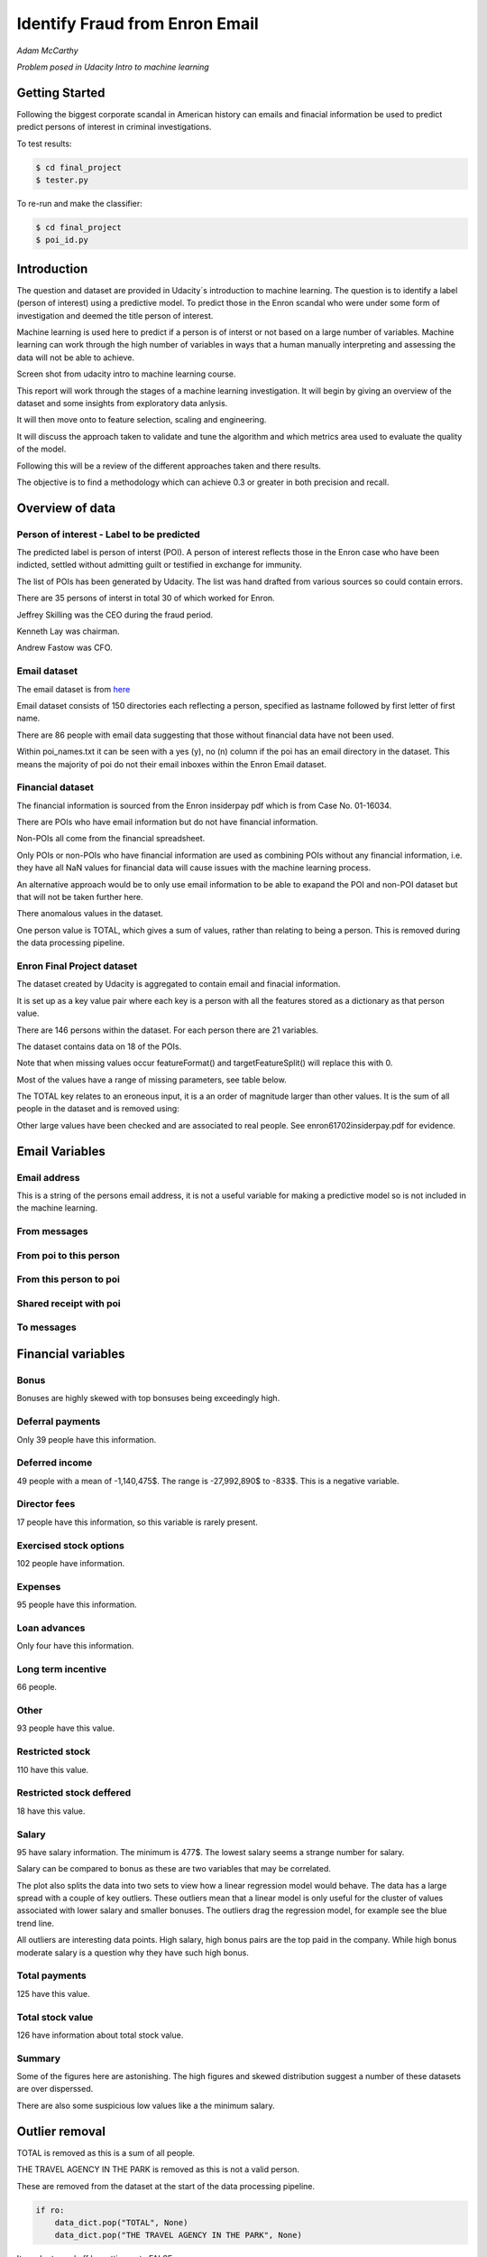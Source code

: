 ===============================
Identify Fraud from Enron Email
===============================

*Adam McCarthy*

*Problem posed in Udacity Intro to machine learning*

Getting Started
---------------

Following the biggest corporate scandal in American history
can emails and finacial information be used to predict
predict persons of interest in criminal investigations.

To test results:

.. code-block:: bash
    
    $ cd final_project
    $ tester.py

To re-run and make the classifier:

.. code-block:: bash

    $ cd final_project
    $ poi_id.py

Introduction
------------

The question and dataset are provided in Udacity´s introduction to
machine learning. The question is to identify a label (person of interest)
using a predictive model. To predict those in the Enron scandal who
were under some form of investigation and deemed the title person of interest.

Machine learning is used here to predict if a person is of interst or not
based on a large number of variables. Machine learning can work through
the high number of variables in ways that a human manually interpreting
and assessing the data will not be able to achieve.

.. image:: docs\images\Screen_Shot.png
   :scale: 100 %

Screen shot from udacity intro to machine learning course.

This report will work through the stages of a machine learning
investigation. It will begin by giving an overview of the dataset
and some insights from exploratory data anlysis.

It will then move onto to feature selection, scaling and engineering.

It will discuss the approach taken to validate and tune the algorithm
and which metrics area used to evaluate the quality of the model.

Following this will be a review of the different approaches taken and there results.

The objective is to find a methodology which can achieve 0.3 or greater in
both precision and recall.

Overview of data
----------------

Person of interest - Label to be predicted
~~~~~~~~~~~~~~~~~~~~~~~~~~~~~~~~~~~~~~~~~~

The predicted label is person of interst (POI). A person of interest
reflects those in the Enron case who have been
indicted, settled without admitting guilt
or testified in exchange for immunity.

The list of POIs has been generated by Udacity.
The list was hand drafted from various
sources so could contain 
errors.

There are 35 persons of interst in total
30 of which worked for Enron.

Jeffrey Skilling was the CEO during the fraud period.

Kenneth Lay was chairman.

Andrew Fastow was CFO.

Email dataset
~~~~~~~~~~~~~

The email dataset is from `here <https://www.cs.cmu.edu/~./enron/>`_

Email dataset consists of 150 directories each reflecting a person,
specified as lastname followed by first letter of first name.

There are 86 people with email data suggesting that those
without financial data have not been used.

Within poi_names.txt it can be seen with a yes (y),
no (n) column if the poi has an email directory
in the dataset. This means the majority
of poi do not their email inboxes within the Enron Email
dataset.

Financial dataset
~~~~~~~~~~~~~~~~~

The financial information is sourced from the Enron
insiderpay pdf which is from Case No. 01-16034.

There are POIs who have email information but do not
have financial information.

Non-POIs all come from the financial spreadsheet.

Only POIs or non-POIs who have financial information are used
as combining POIs without any financial information,
i.e. they have all NaN values for financial data will
cause issues with the machine learning process.

An alternative approach would be to only use email
information to be able to exapand the POI and non-POI
dataset but that will not be taken further here.

There anomalous values in the dataset.

One person value is TOTAL, which gives a sum of
values, rather than relating to being a person.
This is removed during the data processing pipeline.

Enron Final Project dataset
~~~~~~~~~~~~~~~~~~~~~~~~~~~

The dataset created by Udacity is aggregated to contain email
and finacial information.

It is set up as a key value pair where each key is a person with
all the features stored as a dictionary as that person value.

There are 146 persons within the dataset. For each person there
are 21 variables.

The dataset contains data on 18 of the POIs.

Note that when missing values occur 
featureFormat() and targetFeatureSplit()
will replace this with 0.

Most of the values have a range of missing parameters,
see table below.

.. csv-table:: Datset Variables
   :header: "Variable, "Missing Values"
   :widths: 15, 5

    "bonus", 64
    "deferral_payments", 107
    "deferred_income", 97
    "director_fees", 129
    "email_address", 35
    "exercised_stock_options", 44
    "expenses", 51
    "from_messages", 60
    "from_poi_to_this_person", 60
    "from_this_person_to_poi", 60
    "loan_advances", 142
    "long_term_incentive", 80
    "other", 53
    "poi", 0
    "restricted_stock", 36
    "restricted_stock_deferred", 128
    "salary", 51
    "shared_receipt_with_poi", 60
    "to_messages", 60
    "total_payments", 21
    "total_stock_value", 20

The TOTAL key relates to an eroneous input, it is
a an order of magnitude larger than other values. 
It is the sum of all people in the dataset and is removed using:

Other large values have been checked and are
associated to real people. See enron61702insiderpay.pdf
for evidence.

Email Variables
---------------

Email address
~~~~~~~~~~~~~

This is a string of the persons
email address, it is not a useful
variable for making a predictive
model so is not included in the machine learning.

From messages
~~~~~~~~~~~~~

From poi to this person
~~~~~~~~~~~~~~~~~~~~~~~

From this person to poi
~~~~~~~~~~~~~~~~~~~~~~~

Shared receipt with poi
~~~~~~~~~~~~~~~~~~~~~~~

To messages
~~~~~~~~~~~

Financial variables
-------------------

Bonus
~~~~~

Bonuses are highly skewed with top bonsuses being exceedingly
high.

.. image:: docs\images\Top_Bonuses.png
   :scale: 100 %

Deferral payments
~~~~~~~~~~~~~~~~~

Only 39 people have this information.

Deferred income
~~~~~~~~~~~~~~~

49 people with a mean of -1,140,475$.
The range is -27,992,890$ to -833$.
This is a negative variable.

Director fees
~~~~~~~~~~~~~

17 people have this information, so this
variable is rarely present.

Exercised stock options
~~~~~~~~~~~~~~~~~~~~~~~

102 people have information.

Expenses
~~~~~~~~

95 people have this information.

Loan advances
~~~~~~~~~~~~~

Only four have this information.

Long term incentive
~~~~~~~~~~~~~~~~~~~

66 people.

Other
~~~~~

93 people have this value.

Restricted stock
~~~~~~~~~~~~~~~~

110 have this value.

Restricted stock deffered
~~~~~~~~~~~~~~~~~~~~~~~~~

18 have this value.

Salary
~~~~~~

95 have salary information.
The minimum is 477$.
The lowest salary seems a strange number for salary.

.. image:: docs\images\Top_Salaries.png
   :scale: 100 %

Salary can be compared to bonus as these are
two variables that may be correlated.

.. image:: docs\images\salary_bonus.png
   :scale: 100 %

The plot also splits the data into two sets
to view how a linear regression model would
behave. The data has a large spread with a
couple of key outliers. These outliers mean
that a linear model is only useful for the
cluster of values associated with lower salary
and smaller bonuses. The outliers drag the regression
model, for example see the blue trend line.

All outliers are interesting data points.
High salary, high bonus pairs are the top
paid in the company. While high bonus 
moderate salary is a question why they
have such high bonus.


Total payments
~~~~~~~~~~~~~~

125 have this value.

Total stock value
~~~~~~~~~~~~~~~~~

126 have information about total stock value.

Summary
~~~~~~~

Some of the figures here are astonishing. The high figures
and skewed distribution suggest a number of these datasets
are over disperssed.

There are also some suspicious low values like a the minimum
salary.

Outlier removal
---------------

TOTAL is removed as this is a sum of all people.

THE TRAVEL AGENCY IN THE PARK is removed as this is not a valid person.

These are removed from the dataset at the start of the data processing
pipeline.

.. code-block:: Python

    if ro:
        data_dict.pop("TOTAL", None)
        data_dict.pop("THE TRAVEL AGENCY IN THE PARK", None)

It can be turned off by setting ro to FALSE.

Feature selection
-----------------

Four ensemble or tree classifiers are run to investigate
feature importance. This is using the entire dataset
and all variable apart from email address and name of person.

The prediction is for the target, POI.

.. image:: docs\images\DT_feature_importance.png
   :scale: 100 %

.. image:: docs\images\RF_feature_importance.png
   :scale: 100 %

.. image:: docs\images\AB_feature_importance.png
   :scale: 100 %

.. image:: docs\images\GB_feature_importance.png
   :scale: 100 %

Exercised stock options is the most important
feature in three of the classifiers.

In AdaBoost the deffered income followed by bonus
are the most important.

Decision tree does not use many of the variables.

Director fees is consitently of low (almost no) importance.

Loan advances is of low importance but has minor
impact.

restricted_stock_deferred is either of no importance
or of minor importance. Similary deferral_payments is
of no to little importance.

This gives four variables with very little importance,
Director fees, loan advances, restricted stock deffered
and defferal payments.

A way to select these variables will be using
a limit on importance. For example AdaBoost feature
importance <0.02 will remove the weakest four
variables. Upon implementation a default ratio of
0.01 is used as the cut-off.

The moderate variables tend to change in importance
between the different algorithms. For example
from_poi_to_this_person. These variables may
have potential to be combined in pairs or other combinations.
This will reduce the total number of variables
and potentially increase the signifance.

Feature engineeering
--------------------

Within the email data there are five variables.

.. image:: docs\images\email_poi.png
   :scale: 100 %

The bubble chart highlights all five variables by
combining two in ratios along x and y. These ratios
seem suitable candidates for feature engineering.

One takes the ratio of emails from a POI compared to
the total number of emails to that person.

The second the ratio of emails to a POI compared to
the total number of emails that person has sent.

The idea being that this will highlight persons of
interest better than the two variables seperately.

When using these ratios the input variables will
be removed. So from_messages, to_messages, from_poi_to_this_person
and from_this_person_to_poi are not used when using feature engineering.

Feature Scaling
---------------

Feature scaling is often a requirement for effective machine learning.

Exploratory data anlysis has shown that even after removing the
extreme outlier, TOTAL, a number of the variables have over
disperssed data.

A robust scaler can be used for datasets with many outliers. This will
use more robust estimates for central tendancy and dispersion before
scaling the dataset.

Cross-validation and optimization
--------------------------------- 

To make a classifier that works well on new or unseen data
cross validation aids the algorithm from overfitting on the
training data.

Firstly the data is sperated into a train and test set using
train test split, with 30% held back for testing. This gives
29 people for testing and 65 people for training.

This training data is the used further.

By splitting up the available data (e.g. only the training data)
into seperate groups, these can be used to cross-validate the
performance of a classifier.

In sklearn one useful approach is GridSearchCV, which combines
cross-validation and parameter optimization.

Each classifer will have a range of parameters that are not
learnt when the classifer is fitted to the data. Each of
these are passed as arguments. These can have a large impact
on the performance of the classifier and fundamentaly change
how it approaches making predictions using this dataset.

Parameter optimization can be undertaken manually, running
different combinations of parameters to see which performs
best but GridSearchCV will compare combinations of classifier
parameters and see which performs the best during cross
validation.

The cross validation method can be selected, for this
use case stratified K fold is used to maintain an even
proportion of labels across the folds of data.

Note that when using 3 folds 65 persons become
around 22 and 2 folds 32. This means this problem
set is always workign with a very small dataset.
Having a large number of variables will not be a good
idea with such a small dataset.

Evaluation metrics
------------------

This problem is a skewed binary classification, therefore accuracy is
not the best metric to judge the reliability of the evaluation.

There is an assymetry in this problem, we can optimize
for placing more people as innocent
or more people as guilty. Or aim for a balance between the two.

    Recall: True Positive / (True Positive + False Negative). 
    Out of all the items that are truly positive, how many were correctly classified as positive. Or simply, how many positive items were 'recalled' from the dataset.

    Precision: True Positive / (True Positive + False Positive). 
    Out of all the items labeled as positive, how many truly belong to the positive class.

A high recall low precision model would give greater confidence that flagged POIs
are truly POI but may miss out on POIs. This would be suitable if avoiding flagging
innocent people is the most important issue.

A high precision low recall model would find nearly all POIs but also flag others as
involved when they are innocent. This would be useful if screening a large number
of people to quickly decide who to focus on for further investigation.

A high F1 score with balanced precision and recall is the best of both settings.

The preference here is to achieve a respectable F1 score and recall but focus
on precision. We can live with innocent people being flagged up as this model
will give an overview of all those who may be POI. Further investigation
could then check these predictions. This would work well as a screening tool
to quickly evaluate a range of people.

Testing classifiers
-------------------

Default setting
~~~~~~~~~~~~~~~

Using the default setting of one label and one feature we can take an intitial review. of the prediction.

.. code-block:: python

    features_list = ['poi', 'salary']

The outputs for the initial algorithm (Gaussian Naive Bayes) is compared to three other algorithms.

.. csv-table:: Algorith comparisson
   :header: "Algorithm", "Accuracy", "Precision", "Recall", "F1", "F2", "Tot. pred.", "True pos.", "False pos.", "False neg.", "True neg."
   :widths: 5, 5, 5, 5, 5, 5, 5, 5, 5, 5, 5

   "GaussianNaiveBayes", 0.256, 0.185, 0.798, 0.300, 0.480, 10000, 1596, 7040, 404, 960
   "DecisionTree", 0,692, 0.234, 0.242, 0.239, 0.240, 10000, 483, 1562, 1517, 6438
   "RandomForest", 0.705, 0.223, 0.191, 0.205, 0.197, 10000, 382, 1328, 1618, 6672
   "AdaBoost", 0.719, 0.246, 0.196, 0.217, 0.204, 10000, 391, 1201, 1609, 6799
   "KMeans", 0.738, 0.043, 0.013, 0.020, 0.015, 370, 1, 22, 75, 272


Adaboost performs considerably slower.

KMeans gives warning about predicted labels not equal to 0 or 1.

Naive Bayes gives a very high recall value (0.798).

Gradient Boosting Classifer
~~~~~~~~~~~~~~~~~~~~~~~~~~~

After completing a version of the machine learning pipeline including
outlier removal, feature selection, feature engineering and feature scaling
a gradient boosting classifier is used with GridSearchCv. This means that
parameters can be optimized across cross-validations (in this run 2 folds
using stratified k fold). The score to optimize on is F1 weighted.

This is not removing any zeros, and using all features as input
apart from email address and those that duplicate ratio feature
engineering.

This evaluation uses a broad parameter grid.

.. code-block:: Python

    parameters = [{
                   "loss": ["deviance", "exponential"],
                   "n_estimators": [120, 300, 500, 800, 1200],
                   "max_depth": [3, 5, 7, 9, 12, 15, 17, 25],
                   "min_samples_split": [2, 5, 10, 15, 100],
                   "min_samples_leaf": [2, 5, 10],
                   "subsample": [0.6, 0.7, 0.8, 0.9, 1],
                   "max_features": ["sqrt", "log2", None]
                   }]

This gives 18000 combinations to try in an exhaustive grid search.
This is useful to get an overview of which parameter combinations
perform well, however it comes at a computational cost. It takes
a number of hours to fit the classifier. This resulted in:

Best classifier score: 0.894907227728 : 

{'subsample': 0.8, 'n_estimators': 120, 'max_depth': 25, 
'loss':'deviance', 'min_samples_split': 2, 'min_samples_leaf': 2, 
'max_features': 'sqrt'}

When applying this method using the testing function the results are:


.. csv-table:: Algorith comparisson
   :header: "Algorithm", "Accuracy", "Precision", "Recall", "F1", "F2", "Tot. pred.", "True pos.", "False pos.", "False neg.", "True neg."
   :widths: 5, 5, 5, 5, 5, 5, 5, 5, 5, 5, 5

   "Gradient Boosting", 0.862, 0.454, 0.186, 0.264, 0.211, 15000, 373, 448, 1627, 12552

This method has improved on the origional methods but stil does not achieve
0.3 for precesion and recall.

The 0.45 for precesion compared to the 0.19 for recall suggests that
it is finding nearly half the POIs but flagging to many non POIs as guilty.

Further feature optimization
~~~~~~~~~~~~~~~~~~~~~~~~~~~~

Removing features with a high number of NaNs includes dropping,
restricted_stock_deferred, loan_advances, director_fees, deferral_payments,
and deferred_income. These variables have over 100 missing values (apart from
deferred_income with 97). The current features passing feature selection are
shown here:

['poi', 'deferred_income', 
'exercised_stock_options', 'expenses', 
'long_term_incentive', 'other', 
'restricted_stock', 'salary',
'shared_receipt_with_poi', '
total_payments', 'total_stock_value', 
'ratio_to_poi', 'ratio_from_poi']

Of these only deferred_income is currently passing through
the feature selection process. Note that bonus has also been
dropped. It is suspected that bonus is dropped as it
is correlated to a number of other variables, seen in the
pair plot during EDA.

Increasing the cut-off to 0.03 drops total_stock_value 
and shared_receipt_with_poi. This does not improve the results
using the current classifier.

The current classifer is likely overfitting the dataset
and is giving more precision than recall.

Logistic Regression
~~~~~~~~~~~~~~~~~~~

Ensemble methods like gradient boosting can be prone to
overfitting so trying a different model type may lead to
different results.

Instead of default this uses a cut of 0.03:

.. code-block:: Python

    features_list = feature_selection.selection(
                                                 data_dict,
                                                 features_list,
                                                 clf_fs,
                                                 cut_off=0.03
                                                 )

.. csv-table:: Algorith comparisson
   :header: "Algorithm", "Accuracy", "Precision", "Recall", "F1", "F2", "Tot. pred.", "True pos.", "False pos.", "False neg.", "True neg."
   :widths: 5, 5, 5, 5, 5, 5, 5, 5, 5, 5, 5

   "Logistic Regression", 0.85, 0.368, 0.177, 0.239, 0.197, 15000, 354, 609, 1646, 12391

Similar problems occur as when using the previous classifier with a higher precision than recall.

Futher approaches like PCA and more advanced feature selection can be undertaken to see if this
improves performace.

Pipeline - Anova Feature Selection > PCA > Logistic Regression
~~~~~~~~~~~~~~~~~~~~~~~~~~~~~~~~~~~~~~~~~~~~~~~~~~~~~~~~~~~~~~

To expand the classifer sklearns pipeline module can be used to expand
the number of steps within the classifer. The main purpose of this is
to allow grid search cv to explore different combinations automatically
rather than perfoming manual adjustments.

Feature selction will select fixed number of components based on
a classification ANOVA (Analysis of variance) statistical test.
The grid search can iterate over different numbers of components (k)
to explore which number of features removed works best.

Principal component analysis can reduce the dimensionality of the dataset
and reduce the number of features used for machine learning further.
This is beneficial in this case as there are few training data points
and a high variance to the results. The standard PCA method will be applied
with the number of components being iterated through the grid search.

The plan is to get better performance by reducing the number of features used
in a machine learning algorithm like logistic regresssion. The results are:

Best classifier score: 0.847349475383 : {'r_dim__n_components': 2, 'r_dim__whiten': True, 'clf__C': 0.1, 'anova__k': 8, 'clf__class_weight': 'balanced'}

.. csv-table:: Algorith comparisson
   :header: "Algorithm", "Accuracy", "Precision", "Recall", "F1", "F2", "Tot. pred.", "True pos.", "False pos.", "False neg.", "True neg."
   :widths: 5, 5, 5, 5, 5, 5, 5, 5, 5, 5, 5

   "Logistic Regression", 0.80, 0.315, 0.392, 0.349, 0.374, 15000, 784, 1705, 1216, 11295


This just achieves the goal of being above 0.3 for precision and recall.
Note that the method uses just 2 components of data based on only 8 feautures.
This suggests that the pipeline approach is a good approach for this problem.

The f1 score here is 0.35, with a higher recall than precision.
This suggests that more POI are being found more accurately but there
are still a significant proportion of POI who are not identified.

Conclusions
-----------

The logistic regression combined with PCA and Anova feature selection 
offers an estimator which gives above 0.3 for both Precision and Recall.
This achieves the objective criteria. This is a balanced model.

Other methods have been attempted. One which is documented is Gradient Boost
which overfits the data giving a high precision (0.45) but poor recall, meaning
that it is predicting too many cases to be a person of interest.

Further work could be undertaken to improve this. Further optimization
could be attempted using Logistic Regression and it´s parameters.

New features could be generated from the email corpus. Highlighting
key a word set (for example related to specific criminal activities
like electric grid manipulation) which relates somehow to POI. This would expand the
input variables to perhaps include information to improve performance.

Overall this is a challenging case due to the limited size of the dataset
and mixed missing values across different people.

Code issues and changes
-----------------------

File Location
~~~~~~~~~~~~~

Kept getting errors about not being able to locate the file based off of the string in the original code.
Changed to:

.. code-block:: Python

    f = os.path.abspath("final_project/final_project_dataset.pkl")

Pickle
~~~~~~

Changed code in both poi_id.py and tester.py to fit with python 3 and pickle otherwise a TypeError is returned.
Now has to include "rb" (read binary) and "wb" (write binary) instead of "r" and "w" respectively.

From:

.. code-block:: Python

   with open(f, "r") as data_file:
       data_dict = pickle.load(data_file)

To:

.. code-block:: Python

    with open(f, "rb") as data_file:
        data_dict = pickle.load(data_file)


Depreciation of CV
~~~~~~~~~~~~~~~~~~

Code returns this warning.

    DeprecationWarning: This module was deprecated in version 0.18 in favor of the model_selection module into which all the refactored classes and functio
    ns are moved. Also note that the interface of the new CV iterators are different from that of this module. This module w
    ill be removed in 0.20.

This has not been corrected as the starter code iterates over the cross-validation objects
and requires this.

Resources used
~~~~~~~~~~~~~~~

I hereby confirm that this submission is my work. I have cited above the origins of any parts of the submission that were taken from Websites, books, forums, blog posts, github repositories, etc.

`Sklearn API <http://scikit-learn.org/stable/modules/classes.html>`_

`Sklearn feature scaling <http://scikit-learn.org/stable/modules/preprocessing.html#preprocessing-scaler>`_

`Pandas and sklearn scaling <https://stackoverflow.com/questions/24645153/pandas-dataframe-columns-scaling-with-sklearn>`_

`Random forest parameter range suggestion <http://blog.kaggle.com/2016/07/21/approaching-almost-any-machine-learning-problem-abhishek-thakur/>`_

`Sklearn pipeline <http://scikit-learn.org/stable/modules/pipeline.html>`_

`Sklearn pipeline ANOVA feature selection <http://scikit-learn.org/stable/auto_examples/feature_selection/feature_selection_pipeline.html#sphx-glr-auto-examples-feature-selection-feature-selection-pipeline-py>`_

`Sklearn pipeline chaining PCA and logistic regression <http://scikit-learn.org/stable/auto_examples/plot_digits_pipe.html#sphx-glr-auto-examples-plot-digits-pipe-py>`_

`Univariate feature selection Sklearn <http://scikit-learn.org/stable/modules/feature_selection.html#univariate-feature-selection>`_